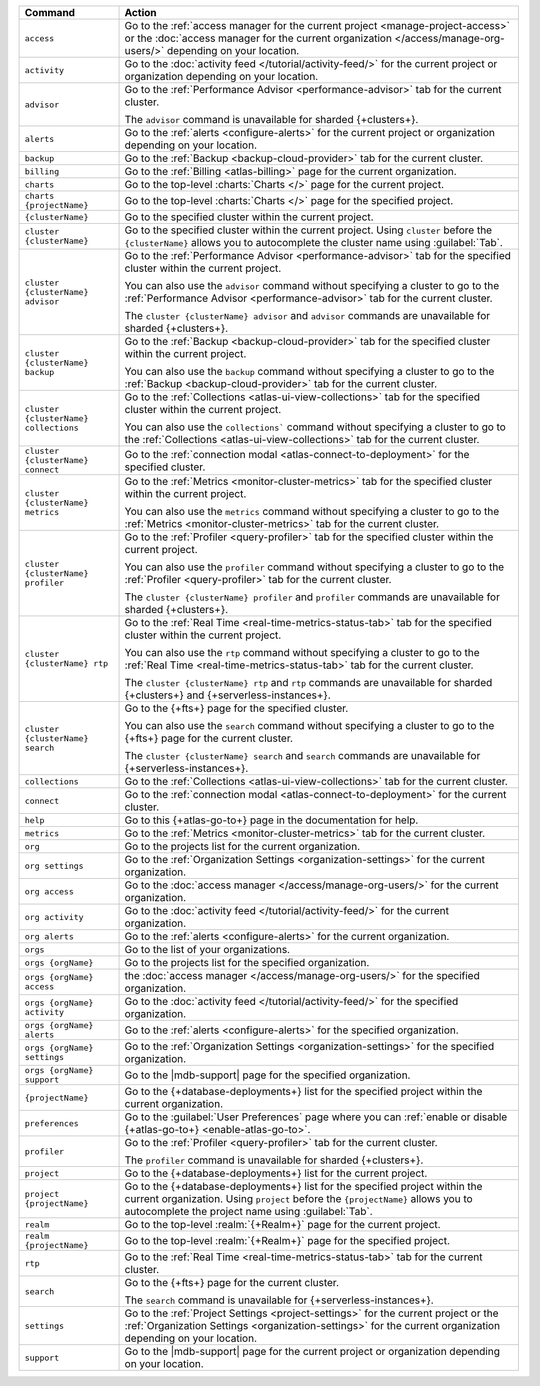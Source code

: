 .. list-table::
   :widths: 20 80
   :header-rows: 1

   * - Command
     - Action 

   * - ``access``
     - Go to the :ref:`access manager for the current project <manage-project-access>` 
       or the :doc:`access manager for the current organization </access/manage-org-users/>`
       depending on your location.
       
   * - ``activity``
     - Go to the :doc:`activity feed </tutorial/activity-feed/>` for
       the current project or organization depending on your
       location.

   * - ``advisor``
     - Go to the :ref:`Performance Advisor <performance-advisor>` tab
       for the current cluster.

       The ``advisor`` command is unavailable for sharded {+clusters+}.

   * - ``alerts``
     - Go to the :ref:`alerts <configure-alerts>` for the current
       project or organization depending on your location.

   * - ``backup``
     - Go to the :ref:`Backup <backup-cloud-provider>` tab for the current cluster.
  
   * - ``billing``
     - Go to the :ref:`Billing <atlas-billing>` page for the current
       organization.

   * - ``charts``
     - Go to the top-level :charts:`Charts </>` page for the current
       project.

   * - ``charts {projectName}``
     - Go to the top-level :charts:`Charts </>` page for the specified project.

   * - ``{clusterName}``
     - Go to the specified cluster within the current project.

   * - ``cluster {clusterName}``
     - Go to the specified cluster within the current project. Using ``cluster``
       before the ``{clusterName}`` allows you to autocomplete the cluster name
       using :guilabel:`Tab`.

   * - ``cluster {clusterName} advisor``
     - Go to the :ref:`Performance Advisor <performance-advisor>` tab
       for the specified cluster within the current project.

       You can also use the ``advisor`` command without specifying a cluster to go to the :ref:`Performance Advisor <performance-advisor>` tab for the current cluster.

       The ``cluster {clusterName} advisor`` and ``advisor`` commands are unavailable for sharded {+clusters+}.       

   * - ``cluster {clusterName} backup``
     - Go to the :ref:`Backup <backup-cloud-provider>` tab for the specified
       cluster within the current project.

       You can also use the ``backup`` command without specifying a cluster to
       go to the :ref:`Backup <backup-cloud-provider>` tab for the current cluster.

   * - ``cluster {clusterName} collections``
     - Go to the :ref:`Collections <atlas-ui-view-collections>` tab for
       the specified cluster within the current project.

       You can also use the ``collections``` command without specifying a
       cluster to go to the :ref:`Collections <atlas-ui-view-collections>` tab for the
       current cluster.

   * - ``cluster {clusterName} connect``
     - Go to the :ref:`connection modal <atlas-connect-to-deployment>` for the
       specified cluster.

   * - ``cluster {clusterName} metrics``
     - Go to the :ref:`Metrics <monitor-cluster-metrics>` tab for the specified
       cluster within the current project.

       You can also use the ``metrics`` command without specifying a cluster to
       go to the :ref:`Metrics <monitor-cluster-metrics>` tab for the current 
       cluster.

   * - ``cluster {clusterName} profiler``
     - Go to the :ref:`Profiler <query-profiler>` tab for the specified cluster
       within the current project.

       You can also use the ``profiler`` command without specifying a cluster to
       go to the :ref:`Profiler <query-profiler>` tab for the current cluster.

       The ``cluster {clusterName} profiler`` and ``profiler`` commands are unavailable for sharded {+clusters+}.

   * - ``cluster {clusterName} rtp``
     - Go to the :ref:`Real Time <real-time-metrics-status-tab>` tab
       for the specified cluster within the current project.

       You can also use the ``rtp`` command without specifying a cluster to
       go to the :ref:`Real Time <real-time-metrics-status-tab>` tab for the
       current cluster.

       The ``cluster {clusterName} rtp`` and ``rtp`` commands are
       unavailable for sharded {+clusters+} and 
       {+serverless-instances+}.

   * - ``cluster {clusterName} search``
     - Go to the {+fts+} page for the specified cluster.

       You can also use the ``search`` command without specifying a cluster to
       go to the {+fts+} page for the
       current cluster.

       The ``cluster {clusterName} search`` and ``search`` commands are
       unavailable for {+serverless-instances+}.

   * - ``collections``
     - Go to the :ref:`Collections <atlas-ui-view-collections>` tab for the 
       current cluster.

   * - ``connect``
     - Go to the :ref:`connection modal <atlas-connect-to-deployment>` for the
       current cluster.
 
   * - ``help``
     - Go to this {+atlas-go-to+} page in the documentation for help.

   * - ``metrics``
     - Go to the :ref:`Metrics <monitor-cluster-metrics>` tab for the 
       current cluster.

   * - ``org``
     - Go to the projects list for the current organization.
     
   * - ``org settings``
     - Go to the :ref:`Organization Settings
       <organization-settings>` for the current organization.

   * - ``org access``
     - Go to the :doc:`access manager </access/manage-org-users/>` for the
       current organization.

   * - ``org activity``
     - Go to the :doc:`activity feed </tutorial/activity-feed/>` for the current
       organization.

   * - ``org alerts``
     - Go to the :ref:`alerts <configure-alerts>` for the current organization.

   * - ``orgs``
     - Go to the list of your organizations. 

   * - ``orgs {orgName}``
     - Go to the projects list for the specified organization.

   * - ``orgs {orgName} access``
     - the :doc:`access manager </access/manage-org-users/>`
       for the specified organization.

   * - ``orgs {orgName} activity``
     - Go to the :doc:`activity feed </tutorial/activity-feed/>` for
       the specified organization.

   * - ``orgs {orgName} alerts``
     - Go to the :ref:`alerts <configure-alerts>` for the specified
       organization.

   * - ``orgs {orgName} settings``
     - Go to the :ref:`Organization Settings
       <organization-settings>` for the specified organization.

   * - ``orgs {orgName} support``
     - Go to the |mdb-support| page for the specified organization.

   * - ``{projectName}``
     - Go to the {+database-deployments+} list for the specified
       project within the current organization.

   * - ``preferences``
     - Go to the :guilabel:`User Preferences` page where you can
       :ref:`enable or disable {+atlas-go-to+} <enable-atlas-go-to>`.
  
   * - ``profiler``
     - Go to the :ref:`Profiler <query-profiler>` tab for the current
       cluster.

       The ``profiler`` command is unavailable for sharded {+clusters+}.

   * - ``project``
     - Go to the {+database-deployments+} list for the current project.

   * - ``project {projectName}``
     - Go to the {+database-deployments+} list for the specified
       project within the current organization. Using ``project``
       before the ``{projectName}`` allows you to autocomplete the project name
       using :guilabel:`Tab`.

   * - ``realm``
     - Go to the top-level :realm:`{+Realm+}` page for the current project.

   * - ``realm {projectName}``
     - Go to the top-level :realm:`{+Realm+}` page for the specified
       project.

   * - ``rtp``
     - Go to the :ref:`Real Time <real-time-metrics-status-tab>` tab
       for the current cluster.

   * - ``search``
     - Go to the {+fts+} page for the current cluster.

       The ``search`` command is unavailable for 
       {+serverless-instances+}.

   * - ``settings``
     - Go to the :ref:`Project Settings <project-settings>` for
       the current project or the :ref:`Organization Settings
       <organization-settings>` for the current organization
       depending on your location.

   * - ``support``
     - Go to the |mdb-support| page for
       the current project or organization depending on your
       location.
